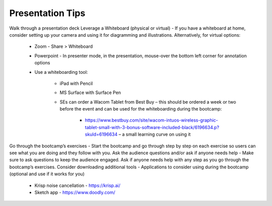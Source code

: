 .. _presentationtips:

Presentation Tips
+++++++++++++++++

Walk through a presentation deck
Leverage a Whiteboard (physical or virtual) - If you have a whiteboard at home, consider setting up your camera and using it for diagramming and illustrations. Alternatively, for virtual options:

    - Zoom - Share > Whiteboard
    - Powerpoint - In presenter mode, in the presentation, mouse-over the bottom left corner for annotation options
    - Use a whiteboarding tool:

        - iPad with Pencil
        - MS Surface with Surface Pen
        - SEs can order a Wacom Tablet from Best Buy  – this should be ordered a week or two before the event and can be used for the whiteboarding during the bootcamp:

            - https://www.bestbuy.com/site/wacom-intuos-wireless-graphic-tablet-small-with-3-bonus-software-included-black/6196634.p?skuId=6196634 – a small learning curve on using it

Go through the bootcamp’s exercises - Start the bootcamp and go through step by step on each exercise so users can see what you are doing and they follow with you.
Ask the audience questions and/or ask if anyone needs help - Make sure to ask questions to keep the audience engaged. Ask if anyone needs help with any step as you go through the bootcamp’s exercises.
Consider downloading additional tools - Applications to consider using during the bootcamp (optional and use if it works for you)

    - Krisp noise cancellation - https://krisp.ai/
    - Sketch app - https://www.doodly.com/

